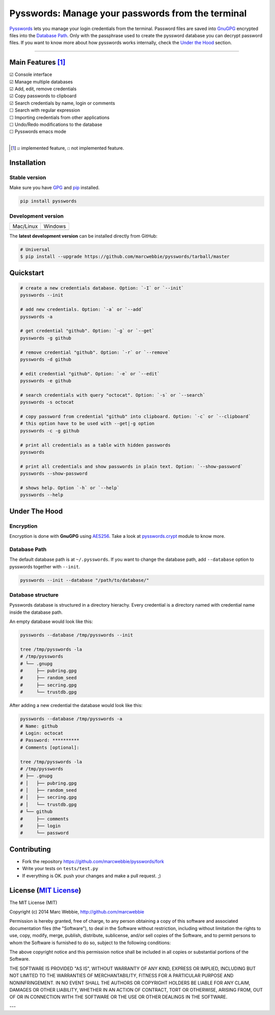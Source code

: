 ##################################################
Pysswords: Manage your passwords from the terminal
##################################################

`Pysswords <https://github.com/marcwebbie/pysswords>`_ lets you manage your login credentials from the terminal. Password files are saved into `GnuGPG <http://en.wikipedia.org/wiki/GNU_Privacy_Guard>`_ encrypted files into the `Database Path`_. Only with the passphrase used to create the pyssword database you can decrypt password files. If you want to know more about how pysswords works internally, check the `Under the Hood`_ section.


.. image:: https://github.com/marcwebbie/pysswords/raw/master/images/pysswords.png
    :alt: Pysswords console interface
    :width: 800
    :height: 600
    :align: center


------

******************
Main Features [#]_
******************

| ☑ Console interface
| ☑ Manage multiple databases
| ☑ Add, edit, remove credentials
| ☑ Copy passwords to clipboard
| ☑ Search credentials by name, login or comments
| ☐ Search with regular expression
| ☐ Importing credentials from other applications
| ☐ Undo/Redo modifications to the database
| ☐ Pysswords emacs mode
|

.. [#]  ``☑`` implemented feature, ``☐`` not implemented feature.


************
Installation
************

Stable version |version|
========================

Make sure you have `GPG <https://www.gnupg.org/>`_ and `pip <http://pip.readthedocs.org/en/latest/installing.html>`_ installed.

.. code-block:: bash

    pip install pysswords

Development version |coverage| |health|
=======================================

=============  =============
Mac/Linux      Windows
|unix|         |windows|
=============  =============

The **latest development version** can be installed directly from GitHub:

.. code-block:: bash

    # Universal
    $ pip install --upgrade https://github.com/marcwebbie/pysswords/tarball/master


**********
Quickstart
**********

.. code-block:: bash

    # create a new credentials database. Option: `-I` or `--init`
    pysswords --init

    # add new credentials. Option: `-a` or `--add`
    pysswords -a

    # get credential "github". Option: `-g` or `--get`
    pysswords -g github

    # remove credential "github". Option: `-r` or `--remove`
    pysswords -d github

    # edit credential "github". Option: `-e` or `--edit`
    pysswords -e github

    # search credentials with query "octocat". Option: `-s` or `--search`
    pysswords -s octocat

    # copy password from credential "github" into clipboard. Option: `-c` or `--clipboard`
    # this option have to be used with --get|-g option
    pysswords -c -g github

    # print all credentials as a table with hidden passwords
    pysswords

    # print all credentials and show passwords in plain text. Option: `--show-password`
    pysswords --show-password

    # shows help. Option `-h` or `--help`
    pysswords --help


**************
Under The Hood
**************

Encryption
==========

Encryption is done with **GnuGPG** using `AES256 <http://en.wikipedia.org/wiki/Advanced_Encryption_Standard>`_. Take a look at `pysswords.crypt <https://github.com/marcwebbie/pysswords/blob/master/pysswords/crypt.py>`_ module to know more.

Database Path
=============

The default database path is at ``~/.pysswords``. If you want to change the database path, add ``--database`` option to pysswords together with ``--init``.

.. code-block:: bash

    pysswords --init --database "/path/to/database/"

Database structure
==================

Pysswords database is structured in a directory hierachy. Every credential is a directory named with credential name inside the database path.

An empty database would look like this:

.. code-block:: bash

   pysswords --database /tmp/pysswords --init

   tree /tmp/pysswords -la
   # /tmp/pysswords
   # └── .gnupg
   #     ├── pubring.gpg
   #     ├── random_seed
   #     ├── secring.gpg
   #     └── trustdb.gpg

After adding a new credential the database would look like this:

.. code-block:: bash

    pysswords --database /tmp/pysswords -a
    # Name: github
    # Login: octocat
    # Password: **********
    # Comments [optional]:

    tree /tmp/pysswords -la
    # /tmp/pysswords
    # ├── .gnupg
    # │   ├── pubring.gpg
    # │   ├── random_seed
    # │   ├── secring.gpg
    # │   └── trustdb.gpg
    # └── github
    #     ├── comments
    #     ├── login
    #     └── password


************
Contributing
************

+ Fork the repository `<https://github.com/marcwebbie/pysswords/fork>`_
+ Write your tests on ``tests/test.py``
+ If everything is OK. push your changes and make a pull request. ;)


******************************************************************
License (`MIT License <http://choosealicense.com/licenses/mit/>`_)
******************************************************************

The MIT License (MIT)

Copyright (c) 2014 Marc Webbie, http://github.com/marcwebbie

Permission is hereby granted, free of charge, to any person obtaining a copy
of this software and associated documentation files (the "Software"), to deal
in the Software without restriction, including without limitation the rights
to use, copy, modify, merge, publish, distribute, sublicense, and/or sell
copies of the Software, and to permit persons to whom the Software is
furnished to do so, subject to the following conditions:

The above copyright notice and this permission notice shall be included in all
copies or substantial portions of the Software.

THE SOFTWARE IS PROVIDED "AS IS", WITHOUT WARRANTY OF ANY KIND, EXPRESS OR
IMPLIED, INCLUDING BUT NOT LIMITED TO THE WARRANTIES OF MERCHANTABILITY,
FITNESS FOR A PARTICULAR PURPOSE AND NONINFRINGEMENT. IN NO EVENT SHALL THE
AUTHORS OR COPYRIGHT HOLDERS BE LIABLE FOR ANY CLAIM, DAMAGES OR OTHER
LIABILITY, WHETHER IN AN ACTION OF CONTRACT, TORT OR OTHERWISE, ARISING FROM,
OUT OF OR IN CONNECTION WITH THE SOFTWARE OR THE USE OR OTHER DEALINGS IN THE
SOFTWARE.


.. |version| image:: https://badge.fury.io/py/pysswords.svg
   :target: http://badge.fury.io/py/pysswords
   :alt: pypi version

.. |unix| image:: https://travis-ci.org/marcwebbie/pysswords.svg
   :target: https://travis-ci.org/marcwebbie/pysswords
   :alt: Build

.. |windows| image:: https://ci.appveyor.com/api/projects/status/5b7p1vo3y9x3y35t?svg=true
   :target: https://ci.appveyor.com/project/marcwebbie/pysswords
   :alt: Build on windows

.. |coverage| image:: https://coveralls.io/repos/marcwebbie/pysswords/badge.png
   :target: https://coveralls.io/r/marcwebbie/pysswords
   :alt: Test Coverage

.. |health| image:: https://landscape.io/github/marcwebbie/pysswords/master/landscape.svg
   :target: https://landscape.io/github/marcwebbie/pysswords/master
   :alt: Code Health

---
